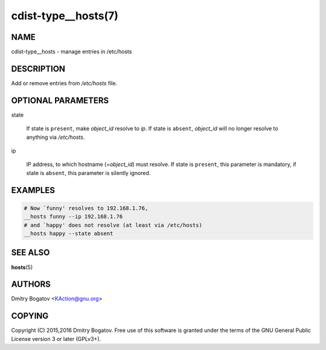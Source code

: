 cdist-type__hosts(7)
====================

NAME
----

cdist-type__hosts - manage entries in /etc/hosts

DESCRIPTION
-----------

Add or remove entries from */etc/hosts* file.

OPTIONAL PARAMETERS
-------------------

state

    If state is ``present``, make *object_id* resolve to *ip*. If
    state is ``absent``, *object_id* will no longer resolve to
    anything via */etc/hosts*.

ip

    IP address, to which hostname (=\ *object_id*) must resolve. If
    state is ``present``, this parameter is mandatory, if state is
    ``absent``, this parameter is silently ignored.

EXAMPLES
--------

.. code-block:: sh

    # Now `funny' resolves to 192.168.1.76,
    __hosts funny --ip 192.168.1.76
    # and `happy' does not resolve (at least via /etc/hosts)
    __hosts happy --state absent

SEE ALSO
--------

:strong:`hosts`\ (5)

AUTHORS
-------

Dmitry Bogatov <KAction@gnu.org>


COPYING
-------

Copyright (C) 2015,2016 Dmitry Bogatov. Free use of this software is granted
under the terms of the GNU General Public License version 3 or later
(GPLv3+).
